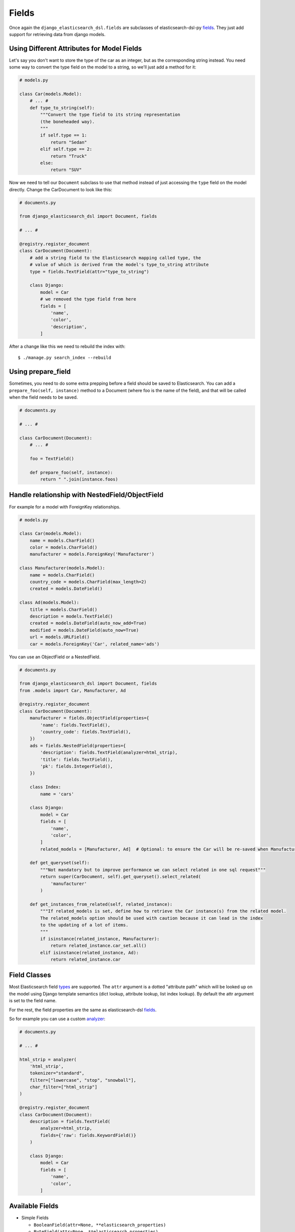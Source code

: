 Fields
######

Once again the ``django_elasticsearch_dsl.fields`` are subclasses of elasticsearch-dsl-py
fields_. They just add support for retrieving data from django models.


.. _fields: http://elasticsearch-dsl.readthedocs.io/en/stable/persistence.html#mappings

Using Different Attributes for Model Fields
===========================================

Let's say you don't want to store the type of the car as an integer, but as the
corresponding string instead. You need some way to convert the type field on
the model to a string, so we'll just add a method for it:

.. code-block:: python

    # models.py

    class Car(models.Model):
        # ... #
        def type_to_string(self):
            """Convert the type field to its string representation
            (the boneheaded way).
            """
            if self.type == 1:
                return "Sedan"
            elif self.type == 2:
                return "Truck"
            else:
                return "SUV"

Now we need to tell our ``Document`` subclass to use that method instead of just
accessing the ``type`` field on the model directly. Change the CarDocument to look
like this:

.. code-block:: python

    # documents.py

    from django_elasticsearch_dsl import Document, fields

    # ... #

    @registry.register_document
    class CarDocument(Document):
        # add a string field to the Elasticsearch mapping called type, the
        # value of which is derived from the model's type_to_string attribute
        type = fields.TextField(attr="type_to_string")

        class Django:
            model = Car
            # we removed the type field from here
            fields = [
                'name',
                'color',
                'description',
            ]

After a change like this we need to rebuild the index with::

    $ ./manage.py search_index --rebuild

Using prepare_field
===================

Sometimes, you need to do some extra prepping before a field should be saved to
Elasticsearch. You can add a ``prepare_foo(self, instance)`` method to a Document
(where foo is the name of the field), and that will be called when the field
needs to be saved.

.. code-block:: python

    # documents.py

    # ... #

    class CarDocument(Document):
        # ... #

        foo = TextField()

        def prepare_foo(self, instance):
            return " ".join(instance.foos)

Handle relationship with NestedField/ObjectField
================================================

For example for a model with ForeignKey relationships.

.. code-block:: python

    # models.py

    class Car(models.Model):
        name = models.CharField()
        color = models.CharField()
        manufacturer = models.ForeignKey('Manufacturer')

    class Manufacturer(models.Model):
        name = models.CharField()
        country_code = models.CharField(max_length=2)
        created = models.DateField()

    class Ad(models.Model):
        title = models.CharField()
        description = models.TextField()
        created = models.DateField(auto_now_add=True)
        modified = models.DateField(auto_now=True)
        url = models.URLField()
        car = models.ForeignKey('Car', related_name='ads')


You can use an ObjectField or a NestedField.

.. code-block:: python

    # documents.py

    from django_elasticsearch_dsl import Document, fields
    from .models import Car, Manufacturer, Ad

    @registry.register_document
    class CarDocument(Document):
        manufacturer = fields.ObjectField(properties={
            'name': fields.TextField(),
            'country_code': fields.TextField(),
        })
        ads = fields.NestedField(properties={
            'description': fields.TextField(analyzer=html_strip),
            'title': fields.TextField(),
            'pk': fields.IntegerField(),
        })

        class Index:
            name = 'cars'

        class Django:
            model = Car
            fields = [
                'name',
                'color',
            ]
            related_models = [Manufacturer, Ad]  # Optional: to ensure the Car will be re-saved when Manufacturer or Ad is updated

        def get_queryset(self):
            """Not mandatory but to improve performance we can select related in one sql request"""
            return super(CarDocument, self).get_queryset().select_related(
                'manufacturer'
            )

        def get_instances_from_related(self, related_instance):
            """If related_models is set, define how to retrieve the Car instance(s) from the related model.
            The related_models option should be used with caution because it can lead in the index
            to the updating of a lot of items.
            """
            if isinstance(related_instance, Manufacturer):
                return related_instance.car_set.all()
            elif isinstance(related_instance, Ad):
                return related_instance.car


Field Classes
=============

Most Elasticsearch field types_ are supported. The ``attr`` argument is a dotted
"attribute path" which will be looked up on the model using Django template
semantics (dict lookup, attribute lookup, list index lookup). By default the attr
argument is set to the field name.

For the rest, the field properties are the same as elasticsearch-dsl
fields_.

So for example you can use a custom analyzer_:

.. _analyzer: http://elasticsearch-dsl.readthedocs.io/en/stable/persistence.html#analysis
.. _types: https://www.elastic.co/guide/en/elasticsearch/reference/5.4/mapping-types.html

.. code-block:: python

    # documents.py

    # ... #

    html_strip = analyzer(
        'html_strip',
        tokenizer="standard",
        filter=["lowercase", "stop", "snowball"],
        char_filter=["html_strip"]
    )

    @registry.register_document
    class CarDocument(Document):
        description = fields.TextField(
            analyzer=html_strip,
            fields={'raw': fields.KeywordField()}
        )

        class Django:
            model = Car
            fields = [
                'name',
                'color',
            ]


Available Fields
================

- Simple Fields

  - ``BooleanField(attr=None, **elasticsearch_properties)``
  - ``ByteField(attr=None, **elasticsearch_properties)``
  - ``CompletionField(attr=None, **elasticsearch_properties)``
  - ``DateField(attr=None, **elasticsearch_properties)``
  - ``DoubleField(attr=None, **elasticsearch_properties)``
  - ``FileField(attr=None, **elasticsearch_properties)``
  - ``FloatField(attr=None, **elasticsearch_properties)``
  - ``IntegerField(attr=None, **elasticsearch_properties)``
  - ``IpField(attr=None, **elasticsearch_properties)``
  - ``GeoPointField(attr=None, **elasticsearch_properties)``
  - ``GeoShapField(attr=None, **elasticsearch_properties)``
  - ``ShortField(attr=None, **elasticsearch_properties)``
  - ``StringField(attr=None, **elasticsearch_properties)``

- Complex Fields

  - ``ObjectField(properties, attr=None, **elasticsearch_properties)``
  - ``NestedField(properties, attr=None, **elasticsearch_properties)``

- Elasticsearch >= 5 Fields

  - ``TextField(attr=None, **elasticsearch_properties)``
  - ``KeywordField(attr=None, **elasticsearch_properties)``

``properties`` is a dict where the key is a field name, and the value is a field
instance.

